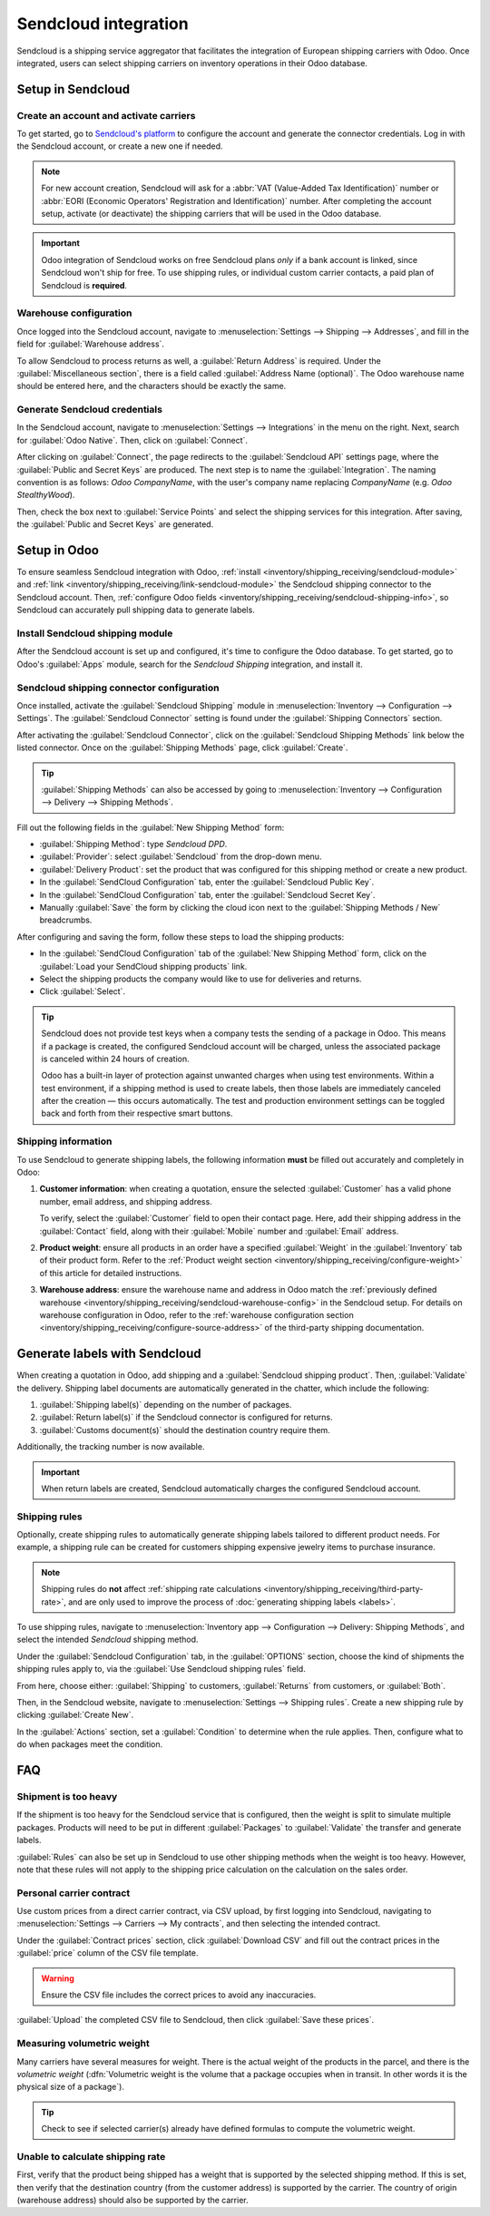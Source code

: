 =====================
Sendcloud integration
=====================

Sendcloud is a shipping service aggregator that facilitates the integration of European shipping
carriers with Odoo. Once integrated, users can select shipping carriers on inventory operations in
their Odoo database.

.. seealso::
   `Sendcloud integration documentation <https://support.sendcloud.com/hc/en-us/articles
   /360059470491-Odoo-integration>`_

Setup in Sendcloud
==================

Create an account and activate carriers
---------------------------------------

To get started, go to `Sendcloud's platform <https://www.sendcloud.com>`_ to configure the account
and generate the connector credentials. Log in with the Sendcloud account, or create a new one if
needed.

.. note::
   For new account creation, Sendcloud will ask for a :abbr:`VAT (Value-Added Tax Identification)`
   number or :abbr:`EORI (Economic Operators' Registration and Identification)` number. After
   completing the account setup, activate (or deactivate) the shipping carriers that will be used
   in the Odoo database.

.. important::
   Odoo integration of Sendcloud works on free Sendcloud plans *only* if a bank account is linked,
   since Sendcloud won't ship for free. To use shipping rules, or individual custom carrier
   contacts, a paid plan of Sendcloud is **required**.

.. _inventory/shipping_receiving/sendcloud-warehouse-config:

Warehouse configuration
-----------------------

Once logged into the Sendcloud account, navigate to :menuselection:`Settings --> Shipping -->
Addresses`, and fill in the field for :guilabel:`Warehouse address`.

.. image:: sendcloud_shipping/settings-shipping.png
   :align: center
   :alt: Adding addresses in the Sendcloud settings.

To allow Sendcloud to process returns as well, a :guilabel:`Return Address` is required. Under the
:guilabel:`Miscellaneous section`, there is a field called :guilabel:`Address Name (optional)`. The
Odoo warehouse name should be entered here, and the characters should be exactly the same.

.. example::

   | **SendClould configuration**
   | :guilabel:`Miscellaneous`
   | :guilabel:`Address Name (optional)`: `Warehouse #1`
   | :guilabel:`Brand`: `Default`

   | **Odoo warehouse configuration**
   | :guilabel:`Warehouse`: `Warehouse #1`
   | :guilabel:`Short Name`: `WH`
   | :guilabel:`Company`: `My company (San Francisco)`
   | :guilabel:`Address`: `My Company (San Francisco)`

   Notice how the inputs for the :guilabel:`Warehouse` field, for both the Odoo configuration and
   the Sendcloud configuration, are the exact same.

Generate Sendcloud credentials
------------------------------

In the Sendcloud account, navigate to :menuselection:`Settings --> Integrations` in the menu on the
right. Next, search for :guilabel:`Odoo Native`. Then, click on :guilabel:`Connect`.

After clicking on :guilabel:`Connect`, the page redirects to the :guilabel:`Sendcloud API` settings
page, where the :guilabel:`Public and Secret Keys` are produced. The next step is to name the
:guilabel:`Integration`. The naming convention is as follows: `Odoo CompanyName`, with the user's
company name replacing `CompanyName` (e.g. `Odoo StealthyWood`).

Then, check the box next to :guilabel:`Service Points` and select the shipping services for this
integration. After saving, the :guilabel:`Public and Secret Keys` are generated.

.. image:: sendcloud_shipping/public-secret-keys.png
   :align: center
   :alt: Configuring the Sendcloud integration and receiving the credentials.

Setup in Odoo
=============

To ensure seamless Sendcloud integration with Odoo, :ref:`install
<inventory/shipping_receiving/sendcloud-module>` and :ref:`link
<inventory/shipping_receiving/link-sendcloud-module>` the Sendcloud shipping connector to the
Sendcloud account. Then, :ref:`configure Odoo fields
<inventory/shipping_receiving/sendcloud-shipping-info>`, so Sendcloud can accurately pull shipping
data to generate labels.

.. _inventory/shipping_receiving/sendcloud-module:

Install Sendcloud shipping module
---------------------------------

After the Sendcloud account is set up and configured, it's time to configure the Odoo database. To
get started, go to Odoo's :guilabel:`Apps` module, search for the `Sendcloud Shipping` integration,
and install it.

.. image:: sendcloud_shipping/sendcloud-mod.png
   :align: center
   :alt: Sendcloud Shipping module in the Odoo Apps module.

.. _inventory/shipping_receiving/link-sendcloud-module:

Sendcloud shipping connector configuration
------------------------------------------

Once installed, activate the :guilabel:`Sendcloud Shipping` module in :menuselection:`Inventory -->
Configuration --> Settings`. The :guilabel:`Sendcloud Connector` setting is found under the
:guilabel:`Shipping Connectors` section.

After activating the :guilabel:`Sendcloud Connector`, click on the :guilabel:`Sendcloud Shipping
Methods` link below the listed connector. Once on the :guilabel:`Shipping Methods` page, click
:guilabel:`Create`.

.. tip::
   :guilabel:`Shipping Methods` can also be accessed by going to :menuselection:`Inventory -->
   Configuration --> Delivery --> Shipping Methods`.

Fill out the following fields in the :guilabel:`New Shipping Method` form:

- :guilabel:`Shipping Method`: type `Sendcloud DPD`.
- :guilabel:`Provider`: select :guilabel:`Sendcloud` from the drop-down menu.
- :guilabel:`Delivery Product`: set the product that was configured for this shipping method or
  create a new product.
- In the :guilabel:`SendCloud Configuration` tab, enter the :guilabel:`Sendcloud Public Key`.
- In the :guilabel:`SendCloud Configuration` tab, enter the :guilabel:`Sendcloud Secret Key`.
- Manually :guilabel:`Save` the form by clicking the cloud icon next to the :guilabel:`Shipping
  Methods / New` breadcrumbs.

After configuring and saving the form, follow these steps to load the shipping products:

- In the :guilabel:`SendCloud Configuration` tab of the :guilabel:`New Shipping Method` form, click
  on the :guilabel:`Load your SendCloud shipping products` link.
- Select the shipping products the company would like to use for deliveries and returns.
- Click :guilabel:`Select`.

.. example::
   Sample Sendcloud shipping products configured in Odoo:

   | :guilabel:`DELIVERY`
   | :guilabel:`Shipping Product`: `DPD Home 0-31.5kg`
   | :guilabel:`Carrier`: `DPD`
   | :guilabel:`Minimum Weight`: `0.00`
   | :guilabel:`Maximum Weight`: `31.50`

   :guilabel:`Countries`: `Austria` `Belgium` `Bosnia` `Herzegovina` `Bulgaria` `Croatia` `Czech`
   `Republic` `Denmark` `Estonia` `Finland` `France` `Germany` `Greece` `Hungary` `Iceland`
   `Ireland` `Italy` `Latvia` `Liechtenstein` `Lithuania` `Luxembourg` `Monaco` `Netherlands`
   `Norway` `Poland` `Portugal` `Romania` `Serbia` `Slovakia` `Slovenia` `Spain` `Sweden`
   `Switzerland`

   | :guilabel:`RETURN`
   | :guilabel:`Return Shipping Product`: `DPD Return 0-20kg`
   | :guilabel:`Return Carrier`: `DPD`
   | :guilabel:`Return Minimum Weight`: `0.00`
   | :guilabel:`Return Maximum Weight`: `20.00`
   | :guilabel:`Return Countries`: `Belgium` `Netherlands`

.. image:: sendcloud_shipping/sendcloud-example.png
   :align: center
   :alt: Example of shipping products configured in Odoo.

.. tip::
   Sendcloud does not provide test keys when a company tests the sending of a package in Odoo. This
   means if a package is created, the configured Sendcloud account will be charged, unless the
   associated package is canceled within 24 hours of creation.

   Odoo has a built-in layer of protection against unwanted charges when using test environments.
   Within a test environment, if a shipping method is used to create labels, then those labels are
   immediately canceled after the creation — this occurs automatically. The test and production
   environment settings can be toggled back and forth from their respective smart buttons.

.. _inventory/shipping_receiving/sendcloud-shipping-info:

Shipping information
--------------------

To use Sendcloud to generate shipping labels, the following information **must** be filled out
accurately and completely in Odoo:

#. **Customer information**: when creating a quotation, ensure the selected :guilabel:`Customer` has
   a valid phone number, email address, and shipping address.

   To verify, select the :guilabel:`Customer` field to open their contact page. Here, add their
   shipping address in the :guilabel:`Contact` field, along with their :guilabel:`Mobile` number and
   :guilabel:`Email` address.

#. **Product weight**: ensure all products in an order have a specified :guilabel:`Weight` in the
   :guilabel:`Inventory` tab of their product form. Refer to the :ref:`Product weight section
   <inventory/shipping_receiving/configure-weight>` of this article for detailed instructions.

#. **Warehouse address**: ensure the warehouse name and address in Odoo match the :ref:`previously
   defined warehouse <inventory/shipping_receiving/sendcloud-warehouse-config>` in the Sendcloud
   setup. For details on warehouse configuration in Odoo, refer to the :ref:`warehouse configuration
   section <inventory/shipping_receiving/configure-source-address>` of the third-party shipping
   documentation.

Generate labels with Sendcloud
==============================

When creating a quotation in Odoo, add shipping and a :guilabel:`Sendcloud shipping product`. Then,
:guilabel:`Validate` the delivery. Shipping label documents are automatically generated in the
chatter, which include the following:

#. :guilabel:`Shipping label(s)` depending on the number of packages.
#. :guilabel:`Return label(s)` if the Sendcloud connector is configured for returns.
#. :guilabel:`Customs document(s)` should the destination country require them.

Additionally, the tracking number is now available.

.. important::
   When return labels are created, Sendcloud automatically charges the configured Sendcloud
   account.

Shipping rules
--------------

Optionally, create shipping rules to automatically generate shipping labels tailored to different
product needs. For example, a shipping rule can be created for customers shipping expensive jewelry
items to purchase insurance.

.. note::
   Shipping rules do **not** affect :ref:`shipping rate calculations
   <inventory/shipping_receiving/third-party-rate>`, and are only used to improve the process of
   :doc:`generating shipping labels <labels>`.

To use shipping rules, navigate to :menuselection:`Inventory app --> Configuration --> Delivery:
Shipping Methods`, and select the intended `Sendcloud` shipping method.

Under the :guilabel:`Sendcloud Configuration` tab, in the :guilabel:`OPTIONS` section, choose the
kind of shipments the shipping rules apply to, via the :guilabel:`Use Sendcloud shipping rules`
field.

From here, choose either: :guilabel:`Shipping` to customers, :guilabel:`Returns` from customers, or
:guilabel:`Both`.

.. image:: sendcloud_shipping/enable-shipping-rules.png
   :align: center
   :alt: Use Shipping Rules field.

Then, in the Sendcloud website, navigate to :menuselection:`Settings --> Shipping rules`. Create a
new shipping rule by clicking :guilabel:`Create New`.

In the :guilabel:`Actions` section, set a :guilabel:`Condition` to determine when the rule applies.
Then, configure what to do when packages meet the condition.

.. seealso::
   `Create shipping rules on Sendcloud
   <https://support.sendcloud.com/hc/en-us/articles/10274470454292-How-to-create-shipping-rules#examples-smart-shipping-rules>`_

FAQ
===

Shipment is too heavy
---------------------

If the shipment is too heavy for the Sendcloud service that is configured, then the weight is split
to simulate multiple packages. Products will need to be put in different :guilabel:`Packages` to
:guilabel:`Validate` the transfer and generate labels.

:guilabel:`Rules` can also be set up in Sendcloud to use other shipping methods when the weight is
too heavy. However, note that these rules will not apply to the shipping price calculation on the
calculation on the sales order.

Personal carrier contract
-------------------------

Use custom prices from a direct carrier contract, via CSV upload, by first logging into Sendcloud,
navigating to :menuselection:`Settings --> Carriers --> My contracts`, and then selecting the
intended contract.

.. image:: sendcloud_shipping/contracts.png
   :align: center
   :alt: Navigate to the contracts section in Sendcloud.

Under the :guilabel:`Contract prices` section, click :guilabel:`Download CSV` and fill out the
contract prices in the :guilabel:`price` column of the CSV file template.

.. warning::
   Ensure the CSV file includes the correct prices to avoid any inaccuracies.

.. image:: sendcloud_shipping/price-csv.png
   :align: center
   :alt: Show sample contract CSV from Sendcloud, highlighting the price column.

:guilabel:`Upload` the completed CSV file to Sendcloud, then click :guilabel:`Save these prices`.

.. seealso::
   `Sendcloud: How to upload contract prices with carriers
   <https://support.sendcloud.com/hc/en-us/articles/5163547066004>`_

Measuring volumetric weight
---------------------------

Many carriers have several measures for weight. There is the actual weight of the products in the
parcel, and there is the *volumetric weight* (:dfn:`Volumetric weight is the volume that a package
occupies when in transit. In other words it is the physical size of a package`).

.. tip::
   Check to see if selected carrier(s) already have defined formulas to compute the volumetric
   weight.

.. seealso::
   `Sendcloud: How to calculate & automate parcel volumetric weight <https://support.sendcloud.com/
   hc/en-us/articles/360059644051-How-to-calculate-automate-parcel-volumetric-weight>`_

Unable to calculate shipping rate
---------------------------------

First, verify that the product being shipped has a weight that is supported by the selected shipping
method. If this is set, then verify that the destination country (from the customer address) is
supported by the carrier. The country of origin (warehouse address) should also be supported by the
carrier.
